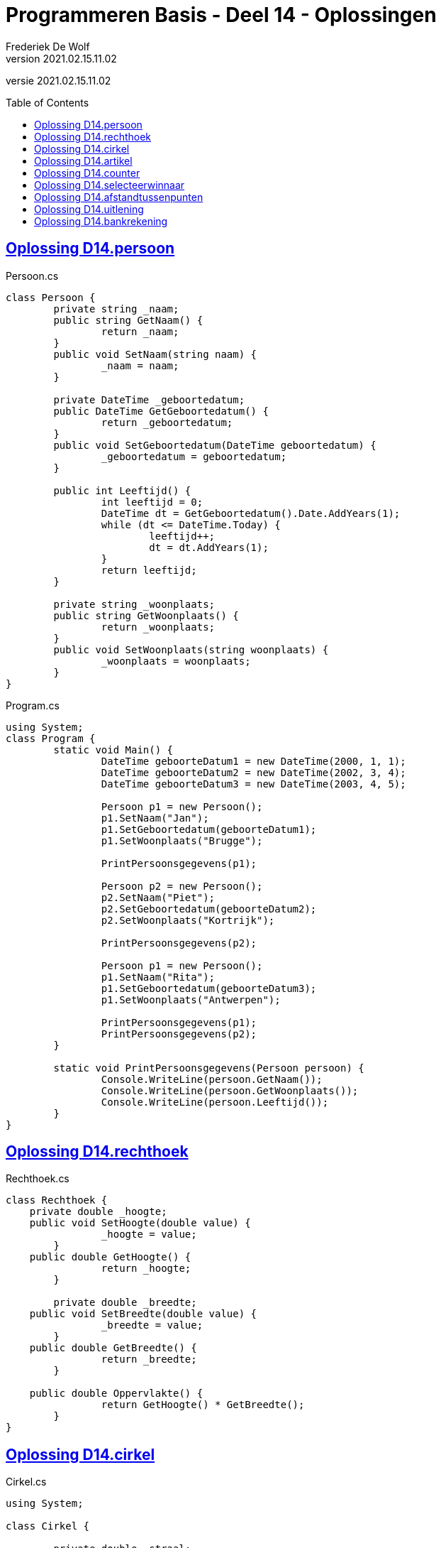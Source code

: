 ﻿= Programmeren Basis - Deel 14 - Oplossingen
Frederiek De Wolf
v2021.02.15.11.02
// toc and section numbering
:toc: preamble
:toclevels: 4
// geen auto section numbering voor oefeningen (handigere titels en toc)
//:sectnums:  
:sectlinks:
:sectnumlevels: 4
// source code formatting
:prewrap!:
:source-highlighter: rouge
:source-language: csharp
:rouge-style: github
:rouge-css: class
// inject css for highlights using docinfo
:docinfodir: ../common
:docinfo: shared-head
// folders
:imagesdir: images
:url-verdieping: ../{docname}-verdieping/{docname}-verdieping.adoc
// experimental voor kdb: en btn: macro's van AsciiDoctor
:experimental:

//preamble
[.text-right]
versie {revnumber}

== Oplossing D14.persoon

//Oefening Y3.01

.Persoon.cs
[source, csharp, linenums]
----
class Persoon {
	private string _naam;
	public string GetNaam() {
		return _naam;
	}
	public void SetNaam(string naam) {
		_naam = naam;
	}

	private DateTime _geboortedatum;
	public DateTime GetGeboortedatum() {
		return _geboortedatum;
	}
	public void SetGeboortedatum(DateTime geboortedatum) {
		_geboortedatum = geboortedatum;
	}

	public int Leeftijd() {
		int leeftijd = 0;
		DateTime dt = GetGeboortedatum().Date.AddYears(1);
		while (dt <= DateTime.Today) {
			leeftijd++;
			dt = dt.AddYears(1);
		}
		return leeftijd;
	}

	private string _woonplaats;
	public string GetWoonplaats() {
		return _woonplaats;
	}
	public void SetWoonplaats(string woonplaats) {
		_woonplaats = woonplaats;
	}
}
----

.Program.cs
[source, csharp, linenums]
----
using System;
class Program {
	static void Main() {
		DateTime geboorteDatum1 = new DateTime(2000, 1, 1);
		DateTime geboorteDatum2 = new DateTime(2002, 3, 4);
		DateTime geboorteDatum3 = new DateTime(2003, 4, 5);

		Persoon p1 = new Persoon();
		p1.SetNaam("Jan");
		p1.SetGeboortedatum(geboorteDatum1);
		p1.SetWoonplaats("Brugge");

		PrintPersoonsgegevens(p1);

		Persoon p2 = new Persoon();
		p2.SetNaam("Piet");
		p2.SetGeboortedatum(geboorteDatum2);
		p2.SetWoonplaats("Kortrijk");

		PrintPersoonsgegevens(p2);

		Persoon p1 = new Persoon();
		p1.SetNaam("Rita");
		p1.SetGeboortedatum(geboorteDatum3);
		p1.SetWoonplaats("Antwerpen");

		PrintPersoonsgegevens(p1);
		PrintPersoonsgegevens(p2);
	}

	static void PrintPersoonsgegevens(Persoon persoon) {
		Console.WriteLine(persoon.GetNaam());
		Console.WriteLine(persoon.GetWoonplaats());
		Console.WriteLine(persoon.Leeftijd());
	}
}
----

== Oplossing D14.rechthoek

//C04

.Rechthoek.cs
[source, csharp, linenums]
----
class Rechthoek {
    private double _hoogte;
    public void SetHoogte(double value) { 
		_hoogte = value; 
	}
    public double GetHoogte() { 
		return _hoogte; 
	}
    
	private double _breedte;
    public void SetBreedte(double value) { 
		_breedte = value; 
	}
    public double GetBreedte() { 
		return _breedte; 
	}

    public double Oppervlakte() { 
		return GetHoogte() * GetBreedte(); 
	}
}
----

== Oplossing D14.cirkel

//Oefening Y3.04

.Cirkel.cs
[source, csharp, linenums]
----
using System;

class Cirkel {

	private double _straal;
	public void SetStraat(double straal) {
	    _straal = straal;
	}
	public double GetStraal() {
		return _straal;
	}

	public double Oppervlakte() {
		return GetStraal() * GetStraal() * Math.PI;
	}

	public double Omtrek() {
		return GetStraal() * 2 * Math.PI;
	}
}
----

.Program.cs
[source, csharp, linenums]
----
using System;

class Program {
	static void Main() {
		Cirkel cirkel = new Cirkel();
		cirkel.SetStraal(3.45);

		PrintCirkel(cirkel);
	}

	static void PrintCirkel(Cirkel c) {
		Console.WriteLine($"De straal is {c.GetStraal()}");
		Console.WriteLine($"De omtrek is {c.Omtrek()}");
		Console.WriteLine($"De oppervlakte is {c.Oppervlakte()}");
	}
}
----

Een alternatieve oplossing voor klasse `Cirkel`...

.Cirkel.cs
[source, csharp, linenums]
----
using System;

class Cirkel {
	private double _straal;
	public void SetStraat(double straal) {
	    _straal = straal;
		_oppervlakte = GetStraal() * GetStraal() * Math.PI;
		_omtrek = GetStraal() * 2 * Math.PI;
	}
	public double GetStraal() {
		return _straal;
	}

	private double _oppervlakte;
	public double Oppervlakte() {
		return _oppervlakte;
	}

	private double _omtrek;
	public double Omtrek() {
		return _omtrek;
	}
}
----

Deze alternatieve oplossing heeft als voordeel dat `Oppervlakte` en `Omtrek` zijn heel __rap__ zijn.  Er wordt immers niks meer berekend.  Interessant als deze heel vaak worden opgeroepen en het programma te traag is hierdoor (niet erg waarschijnlijk).

Er zijn ook nadelen.  Elk `Cirkel` object is drie keer zo groot (drie `double` waardes in plaats van één).
De __oppervlakte__ en __omtrek__ worden voor elk object sowieso berekend, ook al hebben we ze soms niet eens nodig.
Deze alternatieve oplossing geeft de voorkeur aan uitvoeringstijd boven opslagplaats.
		
Normaliter schrijf je echter je klassen zodanig dat je de voorkeur geeft aan opslagplaats boven uitvoeringstijd.
Alles wat kan afgeleid worden uit andere informatie, wordt niet in een dataveld bijgehouden.  De eerste klasse `Cirkel` is dus doorgaans de betere keuze.

== Oplossing D14.artikel

//C05

.Artikel.cs
[source, csharp, linenums]
----
class Artikel {
    private decimal _prijsExclusiefBtw;
    public void SetPrijsExclusiefBtw(decimal value) { 
		_prijsExclusiefBtw = value; 
	}
    public decimal GetPrijsExclusiefBtw() { 
		return _prijsExclusiefBtw; 
	}
    
	private decimal _btwPercentage = 21m;  // <1> <2>
    public void SetBtwPercentage(decimal value) { 
		_btwPercentage = value; 
	}
    public decimal GetBtwPercentage() { 
		return _btwPercentage; 
	}
    
	public decimal PrijsInclusiefBtw() { 
		return GetPrijsExclusiefBtw() * (1 + (GetBtwPercentage() / 100)); 
	}
}
----
<1> Merk op hoe je datavelden kan initialiseren.
<2> Een `m` maakt meteen duidelijk (aan de compiler en lezer van de code) dat het hier gaat om een `deciMal` waarde, en bijvoorbeeld niet om een `int` of `double` literal.

.Program.cs
[source, csharp, linenums]
----
using System;

class Program {
    static void Main() {
        Artikel artikel1 = new Artikel();
        Console.WriteLine(artikel1.GetBtwPercentage() == 21m);       // zou true moeten opleveren

        artikel1.SetPrijsExclusiefBtw(1000m);
        artikel1.SetBtwPercentage(6m);

        Console.WriteLine(artikel1.GetPrijsExclusiefBtw() == 1000m); // zou true moeten opleveren
        Console.WriteLine(artikel1.GetBtwPercentage() == 6m);        // zou true moeten opleveren
        Console.WriteLine(artikel1.PrijsInclusiefBtw() == 1060m);    // zou true moeten opleveren
    }
}
----

De testcode is hier zo opgesteld dat je op basis van de uitvoer (waar we een aantal keer __"true"__ op de console moeten krijgen) heel snel ziet of de `Artikel` klasse, en zijn members, correct zijn opgesteld.

Je vergelijkt hiervoor (met de `==` operator bijvoorbeeld) de eigenlijke waarde (bijvoorbeeld `artikel1.PrijsInclusiefBtw()`) met de verwachte waarde (bijvoorbeeld `1060m`).  Is het resultaat van die vergelijking `true` dan weet je dat de geteste query correct functioneert.

Indien er een __"false"__ op de console verschijnt, werkt iets dus niet naar behoren.

Het werken met dergelijk testcode kan zorgen voor wat efficiëntie: 
Kijken of alle testen slagen (of er __"true"__ werd afgedrukt) gaat veel sneller, dan lezen wat de waardes zijn die de queries produceren, en zelf nadenken over het feit of deze de verwachte waardes zijn.  (Wat de techniek is die je allicht voorheen gebruikt bij testen van je klassen).

Test na elke __manipulatie__ van het object (na elke call naar een __commando__) op basis van alle __queries__ na of het object zijn in een correct __toestand__ bevindt.

== Oplossing D14.counter

//Oefening Y4.01

.Counter.cs
[source, csharp, linenums]
----
class Counter {
	private int _value;
	public void SetValue(int value) {
		_value = value;
	}
	public int GetValue() {
		return _value;
	}

	private int _stepValue = 1;
	public void SetStep(int stepValue) {
		_stepValue = stepValue;
	}
	public int GetStep() {
		return _stepValue;
	}

	public void Advance() {
		_value += _stepValue;
	}
}
----
	
== Oplossing D14.selecteerwinnaar

//Y4.02

.Program.cs
[source, csharp, linenums]
----
using System;

class Program {

	static void Main() {
		Persoon[] personen = new Persoon[5];
		personen[0] = new Persoon(); personen[0].SetNaam("Jan"); 
		personen[1] = new Persoon(); personen[1].SetNaam("Piet");
		personen[2] = new Persoon(); personen[2].SetNaam("Joris");
		personen[3] = new Persoon(); personen[3].SetNaam("Corneel");
		personen[4] = new Persoon(); personen[4].SetNaam("Mieke");

		Persoon winnaar = SelecteerWinnaar(personen);

		Console.WriteLine($"De winnaar is {winnaar.GetNaam()}");
	}

	static Persoon SelecteerWinnaar(Persoon[] kandidaten) {
		Random rnd = new Random();
		int index = rnd.Next(kandidaten.Length);
		return kandidaten[index];
	}
}
----

== Oplossing D14.afstandtussenpunten

//Oefening Y4.07

.Punt.cs
[source, csharp, linenums]
----
using System;

class Punt {

	private double _x;
	public void SetX(double x) {
		_x = x;
	}
	public double GetX() {
		return _x;
	}

	private double _y;
	public void SetY(double y) {
		_y = y;
	}
	public double GetY() {
		return _y;
	}

	public static double GetAfstandTussen(Punt p1, Punt p2) {
		double x1 = p1.GetX();
		double x2 = p2.GetX();
		double y1 = p1.GetY();
		double y2 = p2.GetY();

		return Math.Sqrt(Math.Pow(x1 - x2, 2) + Math.Pow(y1 - y2, 2));
	}
}
----

.Program.cs
[source, csharp, linenums]
----
using System;

class Program {

	static void Main() {
		Punt p1 = new Punt();
		p1.SetX(4);
		p1.SetY(6);

		Punt p2 = new Punt();
		p2.SetX(7);
		p2.SetY(2);

		double afstand = Punt.GetAfstandTussen(p1, p2);

		Console.WriteLine($"De afstand is {afstand}");
	}
}
----

== Oplossing D14.uitlening

//C06

[source, csharp, linenums]
----
using System;

class Uitlening {
    private string _omschrijving;
    public void SetOmschrijving(string omschrijving) {
        _omschrijving = omschrijving;
    }
    public string GetOmschrijving() { 
        return _omschrijving; 
    }

    private DateTime _ontleenDatum;
    public void SetOntleendatum(DateTime datum) { 
        _ontleenDatum = datum; 
    }
    public DateTime GetOntleendatum() { 
        return _ontleenDatum; 
    }

    public DateTime UitersteInleverdatum() { 
        return GetOntleendatum().AddDays(14); 
    }
}
----

== Oplossing D14.bankrekening

//C07

.Program.cs
[source, csharp, linenums]
----
using System;

class Program {
    static void Main() {
        Bankrekening b1 = new Bankrekening();
        Bankrekening b2 = new Bankrekening();

        decimal bedrag = 100m;

        b1.SchrijfOver(bedrag, b2);  // <1>

        Console.WriteLine(b1.Saldo() == -100m); // zou true moeten geven
        Console.WriteLine(b2.Saldo() == 100m);  // zou true moeten geven
    }
}
----
<1> Deze regel werd toegevoegd.

.Bankrekening.cs
[source, shell]
----
class Bankrekening {
    private decimal _saldo;
    public void Stort(decimal bedrag) {
        _saldo = _saldo + bedrag;
    }
    public void HaalAf(decimal bedrag) {
        _saldo = _saldo - bedrag;
    }
    public decimal Saldo() {
        return _saldo;
    }

    public void SchrijfOver(decimal bedrag, Bankrekening doelRekening) {  // <1>
        this.HaalAf(bedrag);  // <2>
        doelRekening.Stort(bedrag);
    }
}
----
<1> Deze method werd toegevoegd.
<2> Merk op dat het gebruik van `this` hier kan benadrukken dat het van het object in uitvoering is (bijvoorbeeld object `b1` van bovenstaande `Main`) dat het __bedrag__ wordt afgehaald.
